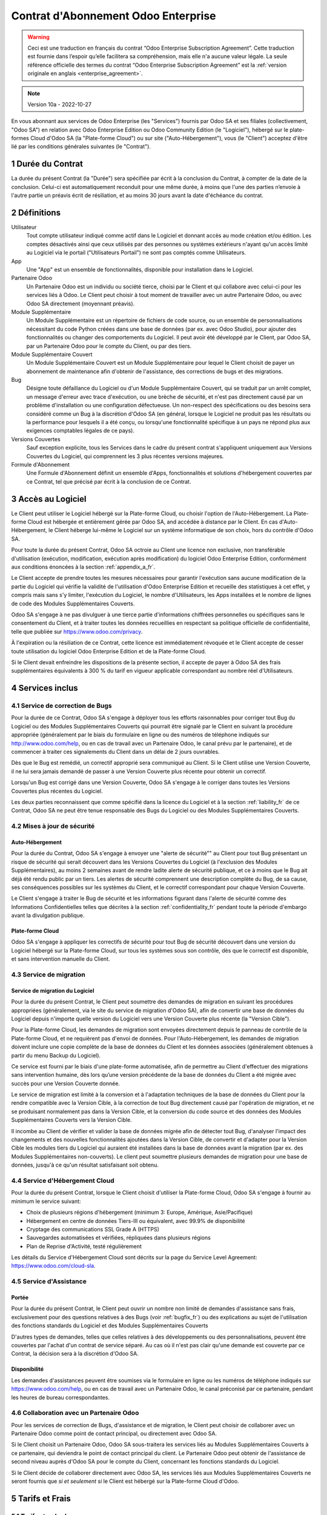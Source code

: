 .. _enterprise_agreement_fr:

====================================
Contrat d'Abonnement Odoo Enterprise
====================================

.. only:: html

    `Download PDF <https://www.odoo.com/documentation/{CURRENT_BRANCH}/odoo_enterprise_agreement_fr.pdf>`_
.. warning::
    Ceci est une traduction en français du contrat “Odoo Enterprise Subscription Agreement”.
    Cette traduction est fournie dans l’espoir qu’elle facilitera sa compréhension, mais elle
    n'a aucune valeur légale.
    La seule référence officielle des termes du contrat “Odoo Enterprise Subscription Agreement”
    est la :ref:`version originale en anglais <enterprise_agreement>`.

.. note:: Version 10a - 2022-10-27

.. v6: add "App" definition + update pricing per-App
.. v7: remove possibility of price change at renewal after prior notice
.. 7.1: specify that 7% renewal increase applies to all charges, not just per-User.
.. v8.0: adapt for "Self-Hosting" + "Data Protection" for GDPR
.. v8a: minor wording changes, tuned User definition, + copyright guarantee
.. v9.0: add "Working with an Odoo Partner" + Maintenance of [Covered] Extra Modules + simplifications
.. v9a: clarification wrt second-level assistance for standard features
.. v9b: clarification that maintenance is opt-out + name of `cloc` command (+ paragraph 5.1 was partially outdated in FR)
.. v9c: minor wording changes, tuned User definition, + copyright guarantee (re-application of v8a changes
        on all branches)
.. v9c2: minor simplification in FR wording
.. v10: fall 2022 pricing change - removal of "per app" notions
.. v10.001FR: typo: removed 1 leftover 16€/10LoC price
.. v10a: clarified wording for Section 5.1 "(at that time)"

En vous abonnant aux services de Odoo Enterprise (les "Services") fournis par Odoo SA et ses filiales
(collectivement, "Odoo SA") en relation avec Odoo Enterprise Edition ou Odoo Community Edition
(le "Logiciel"), hébergé sur le plate-formes Cloud d'Odoo SA (la "Plate-forme Cloud") ou sur site
("Auto-Hébergement"), vous (le "Client") acceptez d'être lié par les conditions générales suivantes
(le "Contrat").

.. _term_fr:

1 Durée du Contrat
==================

La durée du présent Contrat (la "Durée") sera spécifiée par
écrit à la conclusion du Contrat, à compter de la date de la conclusion. Celui-ci est automatiquement
reconduit pour une même durée, à moins que l'une des parties n’envoie à l'autre partie un préavis
écrit de résiliation, et au moins 30 jours avant la date d'échéance du contrat.

.. _definitions_fr:

2 Définitions
=============

Utilisateur
    Tout compte utilisateur indiqué comme actif dans le Logiciel et donnant accès au mode création et/ou édition.
    Les comptes désactivés ainsi que ceux utilisés par des personnes ou systèmes extérieurs
    n'ayant qu'un accès limité au Logiciel via le portail ("Utilisateurs Portail") ne sont pas
    comptés comme Utilisateurs.

App
    Une "App" est un ensemble de fonctionnalités, disponible pour installation dans le Logiciel.

Partenaire Odoo
    Un Partenaire Odoo est un individu ou société tierce, choisi par le Client et qui collabore
    avec celui-ci pour les services liés à Odoo. Le Client peut choisir à tout moment de travailler
    avec un autre Partenaire Odoo, ou avec Odoo SA directement (moyennant préavis).

Module Supplémentaire
    Un Module Supplémentaire est un répertoire de fichiers de code source, ou un ensemble de
    personnalisations nécessitant du code Python créées dans une base de données (par ex. avec Odoo Studio),
    pour ajouter des fonctionnalités ou changer des comportements du Logiciel. Il peut avoir été
    développé par le Client, par Odoo SA, par un Partenaire Odoo pour le compte du Client, ou
    par des tiers.

Module Supplémentaire Couvert
    Un Module Supplémentaire Couvert est un Module Supplémentaire pour lequel le Client choisit de
    payer un abonnement de maintenance afin d'obtenir de l'assistance, des corrections de bugs et
    des migrations.

Bug
    Désigne toute défaillance du Logiciel ou d'un Module Supplémentaire Couvert, qui se traduit par
    un arrêt complet, un message d'erreur avec trace d'exécution, ou une brèche de sécurité, et
    n'est pas directement causé par un problème d'installation ou une configuration défectueuse.
    Un non-respect des spécifications ou des besoins
    sera considéré comme un Bug à la discrétion d'Odoo SA (en général, lorsque le Logiciel
    ne produit pas les résultats ou la performance pour lesquels il a été conçu, ou lorsqu'une
    fonctionnalité spécifique à un pays ne répond plus aux exigences comptables légales de ce pays).

Versions Couvertes
    Sauf exception explicite, tous les Services dans le cadre du présent contrat s'appliquent uniquement aux Versions
    Couvertes du Logiciel, qui comprennent les 3 plus récentes versions majeures.

Formule d'Abonnement
    Une Formule d'Abonnement définit un ensemble d'Apps, fonctionnalités et solutions d'hébergement
    couvertes par ce Contrat, tel que précisé par écrit à la conclusion de ce Contrat.


.. _enterprise_access_fr:

3 Accès au Logiciel
===================

Le Client peut utiliser le Logiciel hébergé sur la Plate-forme Cloud, ou choisir l'option de l'Auto-Hébergement.
La Plate-forme Cloud est hébergée et entièrement gérée par Odoo SA, and accédée à distance par le Client.
En cas d'Auto-Hébergement, le Client héberge lui-même le Logiciel sur un système informatique de
son choix, hors du contrôle d'Odoo SA.

Pour toute la durée du présent Contrat, Odoo SA octroie au Client une licence non exclusive,
non transférable d'utilisation (exécution, modification, exécution après modification) du logiciel
Odoo Enterprise Edition, conformément aux conditions énoncées à la section :ref:`appendix_a_fr`.

Le Client accepte de prendre toutes les mesures nécessaires pour garantir l'exécution sans aucune
modification de la partie du Logiciel qui vérifie la validité de l'utilisation d'Odoo Enterprise
Edition et recueille des statistiques à cet effet, y compris mais sans s'y limiter, l'exécution
du Logiciel, le nombre d'Utilisateurs, les Apps installées et le nombre de lignes de code des
Modules Supplémentaires Couverts.

Odoo SA s'engage à ne pas divulguer à une tierce partie d'informations chiffrées personnelles ou
spécifiques sans le consentement du Client, et à traiter toutes les données recueillies en
respectant sa politique officielle de confidentialité, telle que publiée sur
https://www.odoo.com/privacy.

À l'expiration ou la résiliation de ce Contrat, cette licence est immédiatement révoquée et le
Client accepte de cesser toute utilisation du logiciel Odoo Enterprise Edition et de la Plate-forme
Cloud.

Si le Client devait enfreindre les dispositions de la présente section, il accepte de payer
à Odoo SA des frais supplémentaires équivalents à 300 % du tarif en vigueur applicable
correspondant au nombre réel d'Utilisateurs.


.. _services_fr:

4 Services inclus
=================

.. _bugfix_fr:

4.1 Service de correction de Bugs
---------------------------------

Pour la durée de ce Contrat, Odoo SA s'engage à déployer tous les efforts raisonnables pour
corriger tout Bug du Logiciel ou des Modules Supplémentaires Couverts qui pourrait être signalé
par le Client en suivant la procédure appropriée (généralement par le biais du formulaire en ligne
ou des numéros de téléphone indiqués sur http://www.odoo.com/help, ou en cas de travail avec
un Partenaire Odoo, le canal prévu par le partenaire), et de commencer à traiter ces signalements
du Client dans un délai de 2 jours ouvrables.

Dès que le Bug est remédié, un correctif approprié sera communiqué au Client.
Si le Client utilise une Version Couverte, il ne lui sera jamais demandé de passer à une Version Couverte
plus récente pour obtenir un correctif.

Lorsqu'un Bug est corrigé dans une Version Couverte, Odoo SA s'engage à le corriger dans toutes
les Versions Couvertes plus récentes du Logiciel.

Les deux parties reconnaissent que comme spécifié dans la licence du Logiciel et à la section
:ref:`liability_fr` de ce Contrat, Odoo SA ne peut être tenue responsable des Bugs du Logiciel ou
des Modules Supplémentaires Couverts.


4.2 Mises à jour de sécurité
----------------------------

.. _secu_self_hosting_fr:

Auto-Hébergement
~~~~~~~~~~~~~~~~

Pour la durée du Contrat, Odoo SA s'engage à envoyer une "alerte de sécurité"" au Client
pour tout Bug présentant un risque de sécurité qui serait découvert dans les Versions Couvertes
du Logiciel (à l'exclusion des Modules Supplémentaires), au moins 2 semaines avant de
rendre ladite alerte de sécurité publique, et ce à moins que le Bug ait déjà été rendu public par un tiers.
Les alertes de sécurité comprennent une description complète du Bug, de sa cause, ses conséquences
possibles sur les systèmes du Client, et le correctif correspondant pour chaque Version Couverte.

Le Client s'engage à traiter le Bug de sécurité et les informations figurant dans l'alerte de
sécurité comme des Informations Confidentielles telles que décrites à la section
:ref:`confidentiality_fr` pendant toute la période d'embargo avant la divulgation publique.

.. _secu_cloud_platform_fr:

Plate-forme Cloud
~~~~~~~~~~~~~~~~~

Odoo SA s'engage à appliquer les correctifs de sécurité pour tout Bug de sécurité découvert
dans une version du Logiciel hébergé sur la Plate-forme Cloud, sur tous les systèmes sous son
contrôle, dès que le correctif est disponible, et sans intervention manuelle du Client.


.. _upgrade_fr:

4.3 Service de migration
------------------------

.. _upgrade_odoo_fr:

Service de migration du Logiciel
~~~~~~~~~~~~~~~~~~~~~~~~~~~~~~~~

Pour la durée du présent Contrat, le Client peut soumettre des demandes de migration en suivant
les procédures appropriées (généralement, via le site du service de migration d'Odoo SA),
afin de convertir une base de données du Logiciel depuis n'importe quelle version du Logiciel vers
une Version Couverte plus récente (la "Version Cible").

Pour la Plate-forme Cloud, les demandes de migration sont envoyées directement depuis le panneau
de contrôle de la Plate-forme Cloud, et ne requièrent pas d'envoi de données.
Pour l'Auto-Hébergement,
les demandes de migration doivent inclure une copie complète de la
base de données du Client et les données associées (généralement obtenues à partir du menu
Backup du Logiciel).

Ce service est fourni par le biais d'une plate-forme automatisée, afin de permettre au Client
d'effectuer des migrations sans intervention humaine, dès lors qu’une version précédente de la
base de données du Client a été migrée avec succès pour une Version Couverte donnée.

Le service de migration est limité à la conversion et à l'adaptation techniques de la base
de données du Client pour la rendre compatible avec la Version Cible, à la correction de tout
Bug directement causé par l'opération de migration, et ne se produisant normalement pas dans
la Version Cible, et la conversion du code source et des données des Modules Supplémentaires Couverts vers
la Version Cible.

Il incombe au Client de vérifier et valider la base de données migrée afin de détecter tout Bug,
d'analyser l'impact des changements et des nouvelles fonctionnalités ajoutées
dans la Version Cible, de convertir et d'adapter pour la Version Cible les modules tiers
du Logiciel qui auraient été installées dans la base de données avant la migration
(par ex. des Modules Supplémentaires non-couverts).
Le client peut soumettre plusieurs demandes de migration pour une base de données, jusqu'à ce
qu'un résultat satisfaisant soit obtenu.

.. _cloud_hosting_fr:

4.4 Service d'Hébergement Cloud
-------------------------------

Pour la durée du présent Contrat, lorsque le Client choisit d'utiliser la Plate-forme Cloud,
Odoo SA s'engage à fournir au minimum le service suivant:

- Choix de plusieurs régions d'hébergement (minimum 3: Europe, Amérique, Asie/Pacifique)
- Hébergement en centre de données Tiers-III ou équivalent, avec 99.9% de disponibilité
- Cryptage des communications SSL Grade A (HTTPS)
- Sauvegardes automatisées et vérifiées, répliquées dans plusieurs régions
- Plan de Reprise d'Activité, testé régulièrement

Les détails du Service d'Hébergement Cloud sont décrits sur la page du Service Level Agreement:
https://www.odoo.com/cloud-sla.


.. _support_service_fr:

4.5 Service d'Assistance
------------------------

Portée
~~~~~~

Pour la durée du présent Contrat, le Client peut ouvrir un nombre non limité de demandes d'assistance
sans frais, exclusivement pour des questions relatives à des Bugs (voir :ref:`bugfix_fr`) ou des
explications au sujet de l'utilisation des fonctions standards du Logiciel et des Modules
Supplémentaires Couverts

D'autres types de demandes, telles que celles relatives à des développements ou des personnalisations,
peuvent être couvertes par l'achat d'un contrat de service séparé.
Au cas où il n'est pas clair qu'une demande est couverte par ce Contrat, la décision sera à la
discrétion d'Odoo SA.

Disponibilité
~~~~~~~~~~~~~

Les demandes d'assistances peuvent être soumises via le formulaire en ligne ou les numéros
de téléphone indiqués sur https://www.odoo.com/help, ou en cas de travail avec un
Partenaire Odoo, le canal préconisé par ce partenaire, pendant les heures de bureau
correspondantes.


.. _maintenance_partner_fr:

4.6 Collaboration avec un Partenaire Odoo
-----------------------------------------

Pour les services de correction de Bugs, d'assistance et de migration, le Client peut choisir
de collaborer avec un Partenaire Odoo comme point de contact principal, ou directement avec
Odoo SA.

Si le Client choisit un Partenaire Odoo, Odoo SA sous-traitera les services liés au Modules
Supplémentaires Couverts à ce partenaire, qui deviendra le point de contact principal du client.
Le Partenaire Odoo peut obtenir de l'assistance de second niveau auprès d'Odoo SA pour le compte
du Client, concernant les fonctions standards du Logiciel.

Si le Client décide de collaborer directement avec Odoo SA, les services liés aux Modules
Supplémentaires Couverts ne seront fournis que *si et seulement si* le Client est hébergé sur
la Plate-forme Cloud d'Odoo.


.. _charges_fr:

5 Tarifs et Frais
==================

.. _charges_standard_fr:

5.1 Tarifs standards
--------------------

Les tarifs standards pour le contrat d'abonnement à Odoo Enterprise et les Services sont basés sur le nombre
d'Utilisateurs et la Formule d'Abonnement utilisés par le Client, et précisés par écrit à la conclusion du contrat.

Pendant la durée du contrat, si le Client a plus d'Utilisateurs ou utilise des fonctionnalités
qui requièrent une autre Formule d'Abonnement que celle précisée au moment
de la conclusion du présent Contrat, le Client accepte de payer un supplément équivalent au tarif
en vigueur applicable (au moment de la divergence par rapport au nombre d'Utilisateurs ou de la
Formule d'Abonnement spécifiés) pour les utilisateurs supplémentaires ou la Formule d'Abonnement
requise, pour le reste de la Durée.

Par ailleurs, les services concernant les Modules Supplémentaires Couverts sont facturés sur base
du nombre de lignes de code dans ces modules. Lorsque le client opte pour l'abonnement de maintenance
des Modules Supplémentaires Couverts, le coût mensuel est défini par 100 lignes de code (arrondi à la
centaine supérieure), tel que spécifié par écrit à la conclusion du Contrat. Les lignes de code
sont comptées avec la commande ``cloc`` du Logiciel, et comprennent toutes les lignes de texte du code
source de ces modules, peu importe le langage de programmation (Python, Javascript, XML, etc.),
à l'exclusion des lignes vides, des lignes de commentaires et des fichiers qui ne sont pas chargés
à l'installation ou à l'exécution du Logiciel.

Lorsque le Client demande une migration, pour chaque Module Supplémentaire Couvert qui n'a pas fait
l'objet de frais de maintenance pour les 12 derniers mois, Odoo SA peut facturer des frais
supplémentaires uniques, pour chaque mois de maintenance manquant.


.. _charges_renewal_fr:

5.2 Tarifs de reconduction
--------------------------

Lors de la reconduction telle que décrite à la section :ref:`term_fr`, si les tarifs appliqués
pendant la Durée précédente du contrat sont inférieurs aux tarifs en vigueur les plus récents,
ces frais augmenteront de maximum 7 %.

.. _taxes_fr:

5.3 Taxes et impôts
-------------------

Tous les frais et tarifs sont indiqués hors taxes, frais et charges fédérales,
provinciales, locales ou autres taxes gouvernementales applicables (collectivement,
les "Taxes"). Le Client est responsable du paiement de toutes les Taxes liées aux achats effectués
par le Client en vertu du présent Contrat, sauf lorsque Odoo SA est légalement tenue de payer ou de
percevoir les Taxes dont le client est responsable.

.. _conditions_fr:

6 Conditions des Services
=========================

6.1 Obligations du Client
-------------------------

Le Client accepte de / d':

- Payer à Odoo SA les frais applicables pour les Services en vertu du présent Contrat,
  conformément aux conditions de paiement spécifiées à la souscription du présent Contrat ;
- Aviser immédiatement Odoo SA si le nombre réel d'Utilisateurs dépasse
  le nombre spécifié à la conclusion du Contrat, et dans ce cas, de régler les frais
  supplémentaires applicables telles que décrits à la section :ref:`charges_standard_fr`;
- Prendre toutes les mesures nécessaires pour garantir l'exécution non modifiée de la partie du
  Logiciel qui vérifie la validité de l'utilisation de Odoo Enterprise Edition, comme décrit à la
  section :ref:`enterprise_access_fr`;
- Désigner 1 personne de contact représentant le Client pour toute la durée du contrat ;
- Signaler par écrit à Odoo SA avec un préavis de 30 jours en cas de changement de point de contact
  principal, pour collaborer avec un autre Partenaire Odoo, ou directement avec Odoo SA.

Lorsque le Client choisit d'utiliser la Plate-forme Cloud, il accepte aussi de:

- Prendre toute mesure raisonnable pour garantir la sécurité de ses comptes utilisateurs, y compris
  en choisissant un mot de passe sûr et en ne le partageant avec personne;
- Faire une utilisation raisonnable des Services d'Hébergement, à l'exclusion de toute activité
  illégale ou abusive, et de respecter strictement les règles indiquées dans la Politique
  d'Utilisation Acceptable: https://www.odoo.com/acceptable-use.

Lorsque le Client choisit l'Auto-Hébergement, il accepte aussi de:

- Fournir tout accès nécessaire à Odoo SA pour vérifier la validité de l'utilisation d'Odoo
  Enterprise Edition sur demande (par exemple, si la validation automatique ne fonctionne pas pour
  le Client) ;
- Prendre toutes les mesures raisonnables pour protéger les fichiers et les bases de données
  du Client et s'assurer que les données du Client sont en sûreté et sécurisées, en reconnaissant
  qu'Odoo SA ne peut être tenue responsable de toute perte de données ;


6.2 Non solicitation ou embauche
--------------------------------

Sauf si l'autre partie donne son consentement par écrit, chaque partie, ses sociétés affiliées
et ses représentants conviennent de ne pas solliciter ou offrir un emploi à tout employé de
l'autre partie qui est impliqué dans l'exécution ou l'utilisation des Services
en vertu du présent Contrat, pendant la Durée du Contrat et pendant une période de 12 mois
à compter de la date de résiliation ou de l'expiration du présent Contrat. En cas de violation des
conditions de la présente section qui conduirait à la démission dudit employé à cette fin, la
partie ayant enfreint ces dispositions accepte de payer à l'autre partie un montant forfaitaire
de 30 000,00 euros (€) (trente mille euros).


.. _publicity_fr:

6.3 Publicité
-------------

Sauf demande contraire par écrit, chaque partie accorde à l'autre partie une licence mondiale
libre de droits, non transférable, non exclusive pour reproduire et afficher le nom, les logos et
les marques de l'autre partie, dans le seul but de citer l'autre partie en tant que client ou
fournisseur, sur les sites Web, dans des communiqués de presse et autres documents de marketing.

.. _confidentiality_fr:

6.4 Confidentialité
-------------------

Définition des "Informations Confidentielles" :
    Désigne toutes les informations divulguées par une partie (la "Partie Communicante")
    à l'autre partie (la "Partie Bénéficiaire"), que ce soit oralement ou par
    écrit, qui sont désignées comme confidentielles ou qui devraient
    raisonnablement être comprises comme étant confidentielles étant donné la
    nature des informations et les circonstances de la divulgation. En particulier,
    toute information liée aux activités, aux affaires, aux produits, aux
    développements, aux secrets commerciaux, au savoir-faire, au personnel, aux
    clients et aux fournisseurs de l'une des parties doit être considérée comme
    confidentielle.

Pour toute Information Confidentielle reçue pendant la durée du présent contrat, la Partie
Bénéficiaire utilisera le même degré de précaution qu'elle utilise pour protéger la confidentialité
de ses propres Informations Confidentielles de même importance. Ce degré de précaution devra
correspondre au minimum à une précaution raisonnable.

La Partie Bénéficiaire peut divulguer les Informations Confidentielles de la Partie Communicante
dans la mesure où la loi l'y oblige, à condition que la Partie Bénéficiaire avise au préalable
par écrit la Partie Communicante de son obligation de divulgation, dans la mesure permise par la loi.


.. _data_protection_fr:

6.5 Protection de données
-------------------------

Définitions
    "Données à Caractère Personnel", "Responsable de Traitement", "Traitement" prennent le même sens que dans
    le Règlement (EU) 2016/679 et la Directive 2002/58/EC, et dans tout règlement ou législation
    qui les amende ou les remplace (collectivement, la "Législation sur la Protection des Données")

Traitement de Données à Caractère Personnel
~~~~~~~~~~~~~~~~~~~~~~~~~~~~~~~~~~~~~~~~~~~

Les parties conviennent que la base de données du Client peut contenir des Données à Caractère Personnel,
pour lesquelles le Client est le Responsable de Traitement. Ces données seront traitées par Odoo SA
quand le Client en donnera l'instruction, par son utilisation des Services qui requièrent une base
de données (tels que le Service d'Hébergement ou le Service de migration), ou si le Client
transfère sa base de données ou une partie de celle-ci à Odoo SA pour toute autre raison
relative à l'exécution du présent Contrat.

Ce traitement sera exécuté en conformité avec la Législation sur la Protection des Données.
En particulier, Odoo SA s'engage à:

- (a) Ne traiter les Données à Caractère Personnel que quand et comme demandé par le Client, et
  pour la finalité de l'exécution de l'un des Services du Contrat, à moins que la loi ne l'exige,
  auquel cas Odoo SA préviendra préalablement le Client, à moins que la loi ne l'interdise;
- (b) S'assurer que tout le personnel d'Odoo SA autorisé à traiter les Données à Caractère Personnel
  soit soumis à un devoir de confidentialité ;
- (c) Mettre en oeuvre et maintenir des mesures de sécurité appropriées au niveau technique et
  organisationnel, afin de protéger les Données à Caractère Personnel de tout traitement non
  autorisé ou illégal, et de toute perte accidentelle, destruction, dégât, vol, altération ou
  divulgation ;
- (d) Transmettre promptement au Client toute demande relative à des Données à Caractère Personnel qui
  aurait été soumise à Odoo SA au sujet de la base de données du Client ;
- (e) Signaler au Client dès la prise de connaissance et la confirmation de tout traitement, accès
  ou divulgation non autorisés, accidentels ou illégal des Données à Caractère Personnel ;
- (f) Signaler au Client lorsque ses instructions de traitement vont à l'encontre de la Législation
  sur la Protection des Données, d'après Odoo SA ;
- (g) Fournir au Client toute information nécessaire à la démonstration de la conformité avec la
  Législation sur la Protection des Données, autoriser et contribuer de façon raisonnable à des
  audits, y compris des inspections, conduits ou mandatés par le Client dans ce but;
- (h) Supprimer définitivement tout copie de la base de données du Client en possession d'Odoo SA,
  ou retourner ces données, au choix du Client, lors de la résiliation de ce Contrat,
  en respect des délais indiqués dans la `Politique de Protection des Données <https://www.odoo.com/privacy>`_
  d'Odoo SA ;

Concernant les points (d) à (f), le Client s'engage à fournir à Odoo SA des informations de
contact valables, tel que nécessaire pour toute notification auprès du responsable de protection des
données du Client.

Sous-traitants
~~~~~~~~~~~~~~

Le Client convient et accepte que pour fournir les Services, Odoo SA peut faire appel à des
prestataires de service tiers (Sous-traitants) pour traiter les Données à Caractère Personnel.
Odoo SA s'engage à n'utiliser de tels Sous-traitants qu'en conformité avec la Législation
sur la Protection des Données. Cet usage sera couvert par un contrat entre Odoo SA et le Sous-traitant
qui offrira toutes les garanties nécessaires à cet effet.
La Politique de Protection des Données d'Odoo SA, publiée à l'adresse https://www.odoo.com/privacy
fournit des informations actualisées sur les noms et les finalités des Sous-traitants utilisés par
Odoo SA pour l'exécution des Services.


.. _termination_fr:

6.6 Résiliation
---------------

Dans le cas où l'une des parties ne remplit pas ses obligations découlant du
présent contrat, et si une telle violation n’est pas résolue dans les 30 jours
civils à compter de la notification écrite de cette violation, le présent
contrat peut être résilié immédiatement par la partie qui n'a pas commis la
violation.

En outre, Odoo SA peut résilier le contrat immédiatement dans le cas où le
Client ne paie pas les frais applicables pour les services dans les 21 jours suivant la date d'échéance
indiquée sur la facture correspondante, après minimum 3 rappels.

Durée de l'applicabilité des dispositions:
  Les sections ":ref:`confidentiality_fr`", “:ref:`disclaimers_fr`",   “:ref:`liability_fr`",
  et “:ref:`general_provisions_fr`" survivront la résiliation ou l'expiration du présent contrat.


.. _warranties_disclaimers_fr:

7 Limitations de garantie et de responsabilité
==============================================

.. _warranties_fr:

7.1 Garantie
------------

Odoo SA détient le copyright ou un équivalent [#cla_fr1]_ sur 100% du code du Logiciel, et confirme que
toutes les librairies logicielles nécessaires au fonctionnement du Logiciel sont disponibles sous une
licence compatible avec la licence du Logiciel.

Pendant la durée du présent contrat, Odoo SA s'engage à déployer les efforts
raisonnables sur le plan commercial pour exécuter les Services conformément aux
normes du secteur généralement acceptées à condition que :

- Les systèmes informatiques du Client soient en bon état de fonctionnement et, pour l'Auto-Hébergement,
  que le Logiciel soit installé selon les bonnes pratiques en vigueur;
- Le Client fournisse les informations adéquates nécessaires au dépannage et, pour l'Auto-Hébergement,
  tout accès utile, de telle
  sorte qu'Odoo SA puisse identifier, reproduire et gérer les problèmes ;
- Tous les montants dus à Odoo SA, qui sont échus, aient été réglés.

La reprise de l'exécution des Services par Odoo SA sans frais supplémentaires constitue la seule et
unique réparation pour le Client et la seule obligation d'Odoo SA pour tout manquement à cette
garantie.

.. [#cla_fr1] Les contributions externes sont couvertes par un `Copyright License Agreement <https://www.odoo.com/cla>`_
              fournissant une licence de copyright et de brevet permanente, gratuite et irrévocable à Odoo SA.


.. _disclaimers_fr:

7.2 Limitation de garantie
--------------------------

Mis à part les dispositions expresses du présent Contrat, aucune des parties ne donne de
garantie d'aucune sorte, expresse, implicite ou autre, et chaque partie
décline expressément toutes garanties implicites, y compris toute garantie
implicite de qualité marchande, d'adéquation à un usage particulier ou de non-contrefaçon,
dans les limites autorisées par la loi en vigueur.

Odoo SA ne garantit pas que le Logiciel soit conforme à toute loi ou réglementation locale ou
internationale.


.. _liability_fr:

7.3 Limitation de responsabilité
--------------------------------

Dans la limite autorisée par la loi, la responsabilité globale de chaque partie, ainsi que de ses
filiales, découlant ou liée au présent Contrat ne dépassera pas 50% du montant total réglé par
le Client en vertu du présent Contrat au cours des 12 mois précédant la date de l'événement
donnant lieu à une telle réclamation. Des réclamations multiples n'augmenteront pas cette limite.

Les parties et leurs filiales ne pourront en aucun cas être tenues responsables des dommages
indirects, spéciaux, punitifs, accessoires ou consécutifs de quelque nature que ce soit,
y compris, mais sans s'y limiter, la perte de revenus, perte de profits, perte d’économies,
perte commerciale ou toute autre perte financière, les coûts relatifs à l'arrêt ou au retard,
la perte ou altération des données, découlant ou en relation avec le présent Contrat, quelle que
soit la forme de l'action, qu'elle soit fondée sur une obligation contractuelle, délictuelle
ou autre, même si la partie ou ses filiales ont été informées du risque de tels dommages, ou si le
recours proposé par la partie ou ses filiales n'atteint pas son but essentiel.

.. _force_majeure_fr:

7.4 Force Majeure
-----------------

Aucune des parties ne sera tenue pour responsable envers l'autre partie de tout retard ou manquement
d'exécution en vertu du présent Contrat, si ce manquement ou retard trouve sa cause dans un cas de
*force majeure*, comme
une règlementation gouvernementale, un incendie, une grève, une guerre, une inondation,
un accident, une épidémie, un embargo, la saisie d'une usine ou d'un produit dans son intégralité
ou en partie par un gouvernement ou une autorité publique, ou toute (s) autre (s) cause (s),
qu’elle (s) soit (soient) de nature similaire ou différente, pour autant que cette cause soit
hors du contrôle raisonnable de la partie concernée, et tant qu'une telle cause existe.

.. _general_provisions_fr:

8 Dispositions générales
========================

.. _governing_law_fr:

8.1 Droit applicable
--------------------

Le présent contrat et les commandes passées par le client sont exclusivement régis par le droit belge.
Tout différend relatif au présent contrat ou à une commande passée par le Client relève de la
compétence exclusive du tribunal de l’entreprise de Nivelles.

.. _severability_fr:

8.2 Divisibilité
----------------

Dans le cas où une ou plusieurs des dispositions du présent contrat ou toute autre application de
celles-ci se trouvent non valables, illégales ou non exécutoires, la validité, la légalité
et le caractère exécutoire des autres dispositions du présent contrat et toute application
de celles-ci ne doivent en aucun cas en être affectés ou compromis.
Les parties s'engagent à remplacer toute disposition non valable, illégale ou non exécutoire
du présent contrat par une disposition valable ayant les mêmes effets et objectifs.

.. _appendix_a_fr:

9 Appendice A: Odoo Enterprise Edition License
==============================================

Odoo Enterprise Edition est publié sous la licence Odoo Enterprise Edition License v1.0,
définie ci-dessous.

.. warning::
    Ceci est une traduction en français de la licence “Odoo Enterprise Edition License”.
    Cette traduction est fournie dans l’espoir qu’elle facilitera sa compréhension, mais elle
    n'a aucune valeur légale.
    La seule référence officielle des termes de la licence “Odoo Enterprise Edition License”
    est la :ref:`version originale <odoo_enterprise_license>`.

    This is a french translation of the "Odoo Enterprise Edition License”.
    This translation is provided in the hope that it will facilitate understanding, but it has
    no legal value.
    The only official reference of the terms of the “Odoo Enterprise Edition
    License” is the :ref:`original english version <odoo_enterprise_license>`.

.. raw:: html

    <tt>

.. raw:: latex

    {\tt


Odoo Enterprise Edition License v1.0

Ce logiciel et les fichiers associés (le "Logiciel") ne peuvent être utilisés
(c'est-à-dire exécutés, modifiés, ou exécutés avec des modifications) qu'avec
un contrat Odoo Enterprise Subscription en ordre de validité, et pour le nombre
d'utilisateurs prévus dans ce contrat.

Un contrat de Partnariat avec Odoo S.A. en ordre de validité donne les mêmes
permissions que ci-dessus, mais uniquement pour un usage restreint à un
environnement de test ou de développement.

Vous êtes autorisé à développer des modules Odoo basés sur le Logiciel et
à les distribuer sous la license de votre choix, pour autant que cette licence
soit compatible avec les conditions de la licence Odoo Enterprise Edition Licence
(Par exemple: LGPL, MIT ou d'autres licenses propriétaires similaires à celle-ci).

Vous êtes autorisé à utiliser des modules Odoo publiés sous n'importe quelle
licence, pour autant que leur licence soit compatible avec les conditions
de la licence Odoo Enterprise Edition License (Notamment tous les
modules publiés sur l'Odoo Apps Store sur odoo.com/apps).

Il est interdit de publier, distribuer, accorder des sous-licences, ou vendre
tout copie du Logiciel ou toute copie modifiée du Logiciel.

Toute copie du Logiciel ou d'une partie substantielle de celui-ci doit
inclure l'avis de droit d'auteur original ainsi que le texte de la présente licence.

LE LOGICIEL EST FOURNI "EN L'ETAT", SANS AUCUNE GARANTIE DE QUELQUE NATURE QUE
CE SOIT, EXPRESSE OU IMPLICITE, Y COMPRIS, MAIS SANS Y ETRE LIMITE, LES
GARANTIES IMPLICITES DE COMMERCIABILITE, DE CONFORMITE A UNE UTILISATION
PARTICULIERE, OU DE NON INFRACTION AUX DROITS D'UN TIERS.

EN AUCUN CAS LES AUTEURS OU TITULAIRES DE DROITS D'AUTEUR NE POURRONT ETRE TENUS
POUR RESPONSABLE A VOTRE EGARD DE RECLAMATIONS, DOMMAGES OU AUTRES RESPONSABILITES,
EN VERTU D'UN CONTRAT, DÉLIT OU AUTREMENT, RELATIVEMENT AU LOGICIEL, A L'UTILISATION
DU LOGICIEL, OU A TOUTE AUTRE MANIPULATION RELATIVE AU LOGICIEL.

.. raw:: latex

    }

.. raw:: html

    </tt>
